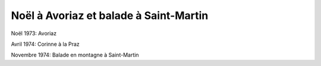 .. post:: Dec 1973
   :location: Avoriaz, La Praz, Saint-Martin

Noël à Avoriaz et balade à Saint-Martin
=======================================

Noël 1973: Avoriaz

Avril 1974: Corinne à la Praz

Novembre 1974: Balade en montagne à Saint-Martin

.. video:: https://raw.githubusercontent.com/films-famille-gros/static/main/videos/50.mp4
   :height: 300


